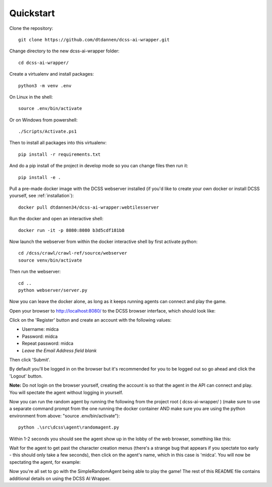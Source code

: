 .. _quickstart:

**********
Quickstart
**********

Clone the repository::

    git clone https://github.com/dtdannen/dcss-ai-wrapper.git

Change directory to the new dcss-ai-wrapper folder::

    cd dcss-ai-wrapper/

Create a virtualenv and install packages::

    python3 -m venv .env

On Linux in the shell::

    source .env/bin/activate

Or on Windows from powershell::

    ./Scripts/Activate.ps1

Then to install all packages into this virtualenv::

    pip install -r requirements.txt

And do a pip install of the project in develop mode so you can change files then run it::

    pip install -e .

Pull a pre-made docker image with the DCSS webserver installed (if you'd like to create your own docker or install DCSS yourself, see :ref:`installation`)::

    docker pull dtdannen34/dcss-ai-wrapper:webtilesserver

Run the docker and open an interactive shell::

    docker run -it -p 8080:8080 b3d5cdf181b8


Now launch the webserver from within the docker interactive shell by first activate python::

    cd /dcss/crawl/crawl-ref/source/webserver
    source venv/bin/activate

Then run the webserver::

    cd ..
    python webserver/server.py


Now you can leave the docker alone, as long as it keeps running agents can connect and play the game.

Open your browser to http://localhost:8080/ to the DCSS browser interface, which should look like:

.. image:: ../_static/dcss_browser_screenshot_1.png

Click on the 'Register' button and create an account with the following values:

* Username: midca
* Password: midca
* Repeat password: midca
* *Leave the Email Address field blank*

.. image:: ../_static/dcss_browser_screenshot_2.png

Then click 'Submit'.

By default you'll be logged in on the browser but it's recommended for you to be logged out so go ahead and click the 'Logout' button.

**Note:** Do not login on the browser yourself, creating the account is so that the agent in the API can connect and play. You will spectate the agent without logging in yourself.


Now you can run the random agent by running the following from the project root ( dcss-ai-wrapper/ ) (make sure to use a separate command prompt from the one running the docker container AND make sure you are using the python environment from above: "source .env/bin/activate")::

    python .\src\dcss\agent\randomagent.py

Within 1-2 seconds you should see the agent show up in the lobby of the web browser, something like this:

.. image:: ../_static/dcss_browser_screenshot_3.png

Wait for the agent to get past the character creation menus (there's a strange bug that appears if you spectate too early - this should only take a few seconds), then click on the agent's name, which in this case is 'midca'. You will now be spectating the agent, for example:

.. image:: ../_static/dcss_browser_screenshot_4.png


Now you're all set to go with the SimpleRandomAgent being able to play the game! The rest of this README file contains additional details on using the DCSS AI Wrapper.





